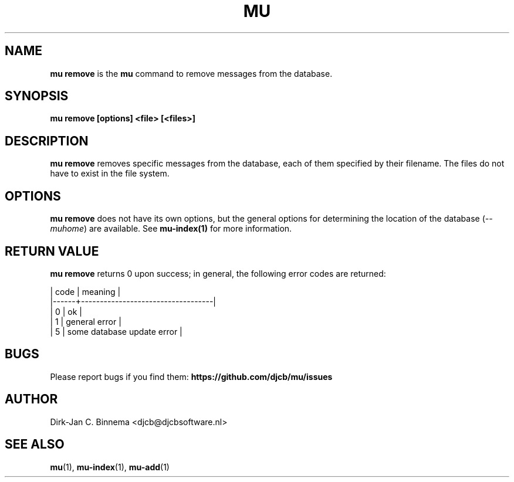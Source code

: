 .TH MU REMOVE 1 "July 2012" "User Manuals"

.SH NAME

\fBmu remove\fR is the \fBmu\fR command to remove messages from the database.

.SH SYNOPSIS

.B mu remove [options] <file> [<files>]

.SH DESCRIPTION

\fBmu remove\fR removes specific messages from the database, each of them
specified by their filename. The files do not have to exist in the file
system.

.SH OPTIONS

\fBmu remove\fR does not have its own options, but the general options for
determining the location of the database (\fI--muhome\fR) are available. See
\fBmu-index(1)\fR for more information.

.SH RETURN VALUE

\fBmu remove\fR returns 0 upon success; in general, the following error codes are
returned:

.nf
| code | meaning                           |
|------+-----------------------------------|
|    0 | ok                                |
|    1 | general error                     |
|    5 | some database update error        |
.fi

.SH BUGS

Please report bugs if you find them:
.BR https://github.com/djcb/mu/issues

.SH AUTHOR

Dirk-Jan C. Binnema <djcb@djcbsoftware.nl>

.SH "SEE ALSO"

.BR mu (1),
.BR mu-index (1),
.BR mu-add (1)
